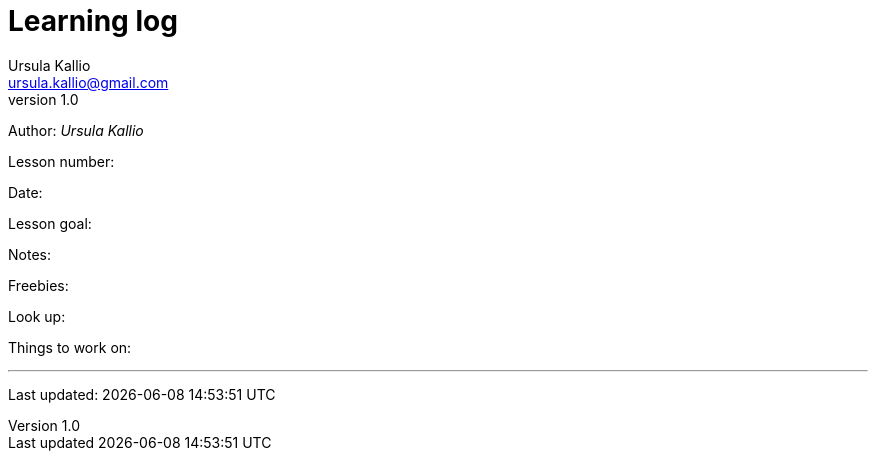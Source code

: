 = Learning log
Ursula Kallio <ursula.kallio@gmail.com>
v1.0
Author: _{author}_

[role="learning-log-lesson"]
Lesson number:

[role="learning-log-date"]
Date:

[role="learning-log-goal"]
Lesson goal:

[role="learning-log-notes"]
Notes:

[role="learning-log-new-words"]
Freebies:

[role="learning-log-look-up"]
Look up:

[role="div"]
[role="learning-log-work-on"]
Things to work on:

'''
Last updated: {docdatetime}